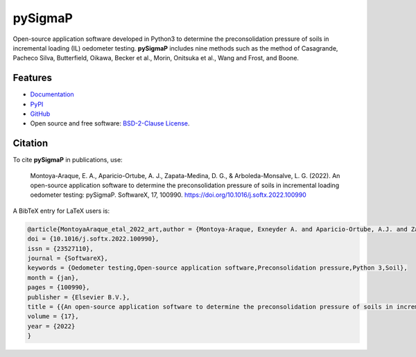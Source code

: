 ========
pySigmaP
========

.. image:: https://img.shields.io/badge/Made%20with-Python3-brightgreen.svg
        :target: https://www.python.org/
        :alt: made-with-python

.. image:: https://img.shields.io/pypi/v/pysigmap.svg
        :target: https://pypi.python.org/pypi/pysigmap

.. image:: https://img.shields.io/badge/License-BSD%202--Clause-brightgreen.svg
        :target: https://github.com/eamontoyaa/pysigmap/blob/master/LICENSE
        :alt: License

.. image:: https://readthedocs.org/projects/pysigmap/badge/?version=latest
        :target: https://pysigmap.readthedocs.io/en/latest/?badge=latest
        :alt: Documentation Status




Open-source application software developed in Python3 to determine
the preconsolidation pressure of soils in incremental loading (IL) oedometer
testing. **pySigmaP** includes nine methods such as the method of Casagrande,
Pacheco Silva, Butterfield, Oikawa, Becker et al., Morin, Onitsuka et al.,
Wang and Frost, and Boone.


Features
--------

* `Documentation <https://pysigmap.readthedocs.io>`_
* `PyPI <https://pypi.org/project/pysigmap>`_
* `GitHub <https://github.com/eamontoyaa/pysigmap>`_
* Open source and free software: `BSD-2-Clause License <https://opensource.org/licenses/BSD-2-Clause>`_.


Citation
--------

To cite **pySigmaP** in publications, use:

    Montoya-Araque, E. A., Aparicio-Ortube, A. J., Zapata-Medina, D. G., & Arboleda-Monsalve, L. G. (2022).
    An open-source application software to determine the preconsolidation pressure of soils in incremental
    loading oedometer testing: pySigmaP. SoftwareX, 17, 100990. https://doi.org/10.1016/j.softx.2022.100990

A BibTeX entry for LaTeX users is:

.. code:: bibtex

    @article{MontoyaAraque_etal_2022_art,author = {Montoya-Araque, Exneyder A. and Aparicio-Ortube, A.J. and Zapata-Medina, David G. and Arboleda-Monsalve, Luis G.},
    doi = {10.1016/j.softx.2022.100990},
    issn = {23527110},
    journal = {SoftwareX},
    keywords = {Oedometer testing,Open-source application software,Preconsolidation pressure,Python 3,Soil},
    month = {jan},
    pages = {100990},
    publisher = {Elsevier B.V.},
    title = {{An open-source application software to determine the preconsolidation pressure of soils in incremental loading oedometer testing: pySigmaP}},
    volume = {17},
    year = {2022}
    }
